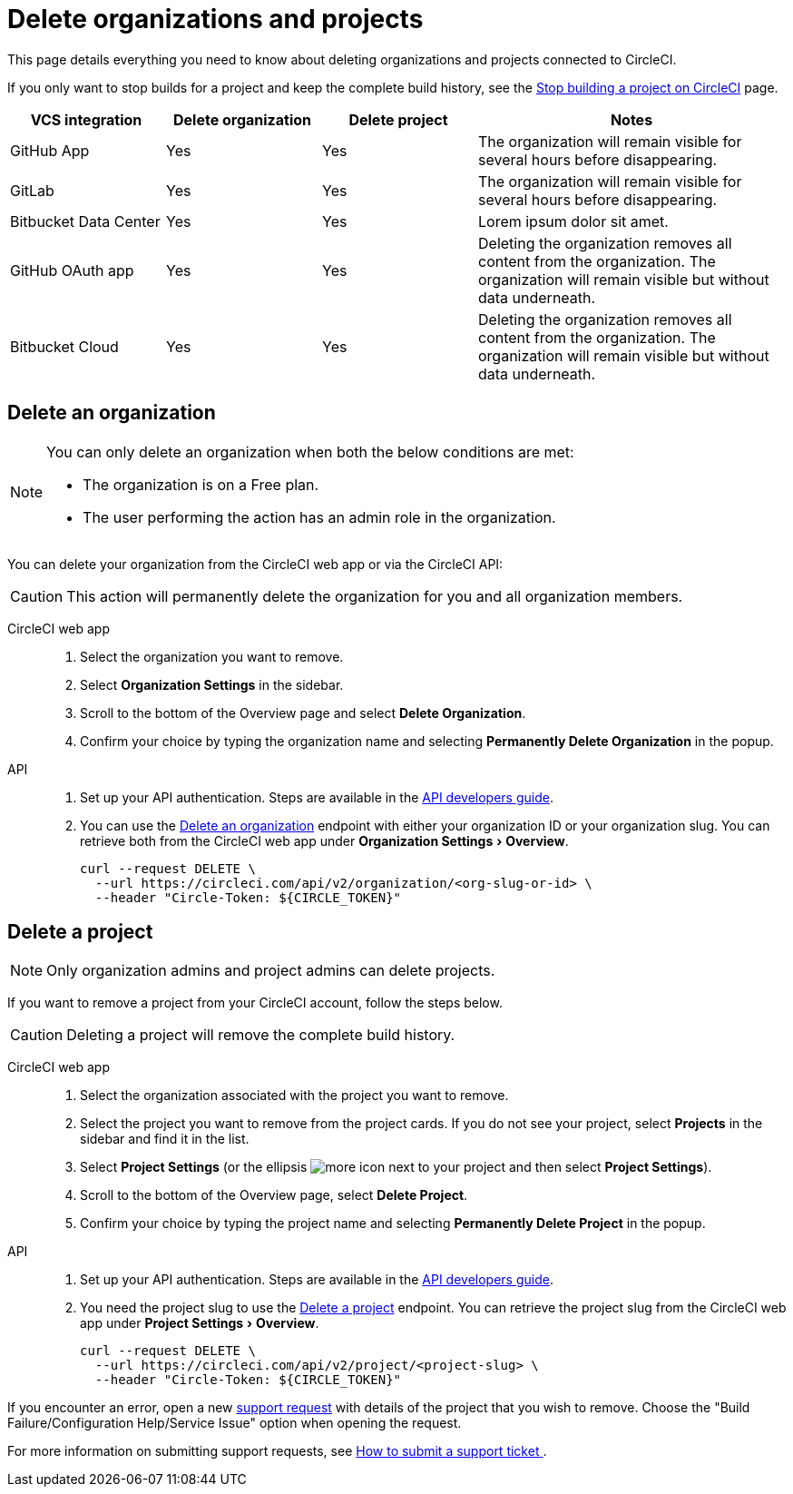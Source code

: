 = Delete organizations and projects
:page-platform: Cloud
:page-description: Learn how to delete organizations and projects in CircleCI.
:experimental:

This page details everything you need to know about deleting organizations and projects connected to CircleCI.

If you only want to stop builds for a project and keep the complete build history, see the xref:security:stop-building-a-project-on-circleci.adoc[Stop building a project on CircleCI] page.

[cols="1,^1,^1,2", options="header"]
|===
| VCS integration | Delete organization | Delete project | Notes

| GitHub App
| [.circle-green]#Yes#
| [.circle-green]#Yes#
| The organization will remain visible for several hours before disappearing.

| GitLab
| [.circle-green]#Yes#
| [.circle-green]#Yes#
| The organization will remain visible for several hours before disappearing.

| Bitbucket Data Center
| [.circle-green]#Yes#
| [.circle-green]#Yes#
| Lorem ipsum dolor sit amet.

| GitHub OAuth app
| [.circle-green]#Yes#
| [.circle-green]#Yes#
| Deleting the organization removes all content from the organization. The organization will remain visible but without data underneath.

| Bitbucket Cloud
| [.circle-green]#Yes#
| [.circle-green]#Yes#
| Deleting the organization removes all content from the organization. The organization will remain visible but without data underneath.

|===


[#delete-an-organization]
== Delete an organization

[NOTE]
====
You can only delete an organization when both the below conditions are met:

- The organization is on a Free plan.
- The user performing the action has an admin role in the organization.
====
You can delete your organization from the CircleCI web app or via the CircleCI API:

CAUTION: This action will permanently delete the organization for you and all organization members.

[tabs]
====
CircleCI web app::
+
--
. Select the organization you want to remove.
. Select **Organization Settings** in the sidebar.
. Scroll to the bottom of the Overview page and select btn:[Delete Organization].
. Confirm your choice by typing the organization name and selecting btn:[Permanently Delete Organization] in the popup.
--
API::
+
--
. Set up your API authentication. Steps are available in the xref:toolkit:api-developers-guide.adoc#add-an-api-token[API developers guide].
. You can use the link:https://circleci.com/docs/api/v2/#tag/Organization/operation/deleteOrganization[Delete an organization] endpoint with either your organization ID or your organization slug. You can retrieve both from the CircleCI web app under menu:Organization Settings[Overview].
+
[,shell]
----
curl --request DELETE \
  --url https://circleci.com/api/v2/organization/<org-slug-or-id> \
  --header "Circle-Token: ${CIRCLE_TOKEN}"
----
--
====

[#delete-a-project]
== Delete a project

NOTE: Only organization admins and project admins can delete projects.

If you want to remove a project from your CircleCI account, follow the steps below.

CAUTION: Deleting a project will remove the complete build history. 

[tabs]
====
CircleCI web app::
+
--
. Select the organization associated with the project you want to remove.
. Select the project you want to remove from the project cards. If you do not see your project, select **Projects** in the sidebar and find it in the list.
. Select **Project Settings** (or the ellipsis image:guides:ROOT:icons/more.svg[more icon, role="no-border"] next to your project and then select **Project Settings**).
. Scroll to the bottom of the Overview page, select **Delete Project**.
. Confirm your choice by typing the project name and selecting btn:[Permanently Delete Project] in the popup.
--
API::
+
--
. Set up your API authentication. Steps are available in the xref:toolkit:api-developers-guide.adoc#add-an-api-token[API developers guide].
. You need the project slug to use the link:https://circleci.com/docs/api/v2/#tag/Project/operation/deleteProjectBySlug[Delete a project] endpoint. You can retrieve the project slug from the CircleCI web app under menu:Project Settings[Overview].
+
[,shell]
----
curl --request DELETE \
  --url https://circleci.com/api/v2/project/<project-slug> \
  --header "Circle-Token: ${CIRCLE_TOKEN}"
----
--
====

If you encounter an error, open a new link:https://support.circleci.com/hc/en-us/requests/new[support request] with details of the project that you wish to remove. Choose the "Build Failure/Configuration Help/Service Issue" option when opening the request.

For more information on submitting support requests, see https://support.circleci.com/hc/en-us/articles/27162205043995-How-to-submit-a-support-ticket[How to submit a support ticket
].